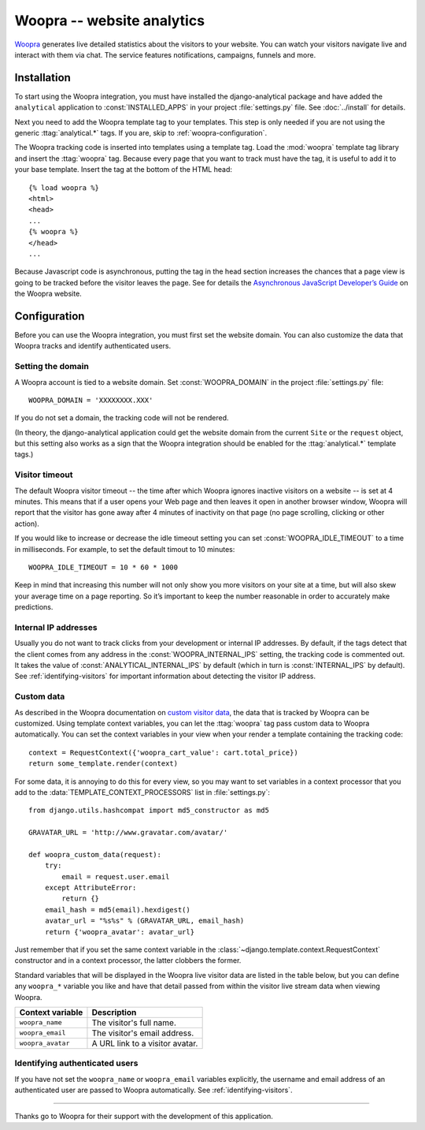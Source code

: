 ===========================
Woopra -- website analytics
===========================

Woopra_ generates live detailed statistics about the visitors to your
website.  You can watch your visitors navigate live and interact with
them via chat.  The service features notifications, campaigns, funnels
and more.

.. _Woopra: http://www.woopra.com/


Installation
============

To start using the Woopra integration, you must have installed the
django-analytical package and have added the ``analytical`` application
to :const:`INSTALLED_APPS` in your project :file:`settings.py` file.
See :doc:`../install` for details.

Next you need to add the Woopra template tag to your templates. This
step is only needed if you are not using the generic
:ttag:`analytical.*` tags.  If you are, skip to
:ref:`woopra-configuration`.

The Woopra tracking code is inserted into templates using a template
tag.  Load the :mod:`woopra` template tag library and insert the
:ttag:`woopra` tag.  Because every page that you want to track must
have the tag, it is useful to add it to your base template.  Insert
the tag at the bottom of the HTML head::

    {% load woopra %}
    <html>
    <head>
    ...
    {% woopra %}
    </head>
    ...

Because Javascript code is asynchronous, putting the tag in the head
section increases the chances that a page view is going to be tracked
before the visitor leaves the page.  See for details the `Asynchronous
JavaScript Developer’s Guide`_ on the Woopra website.

.. _`Asynchronous JavaScript Developer’s Guide`: http://www.woopra.com/docs/async/



.. _woopra-configuration:

Configuration
=============

Before you can use the Woopra integration, you must first set the
website domain.  You can also customize the data that Woopra tracks and
identify authenticated users.


Setting the domain
------------------

A Woopra account is tied to a website domain.  Set
:const:`WOOPRA_DOMAIN` in the project :file:`settings.py` file::

    WOOPRA_DOMAIN = 'XXXXXXXX.XXX'

If you do not set a domain, the tracking code will not be rendered.

(In theory, the django-analytical application could get the website
domain from the current ``Site`` or the ``request`` object, but this
setting also works as a sign that the Woopra integration should be
enabled for the :ttag:`analytical.*` template tags.)


Visitor timeout
---------------

The default Woopra visitor timeout -- the time after which Woopra
ignores inactive visitors on a website -- is set at 4 minutes.  This
means that if a user opens your Web page and then leaves it open in
another browser window, Woopra will report that the visitor has gone
away after 4 minutes of inactivity on that page (no page scrolling,
clicking or other action).

If you would like to increase or decrease the idle timeout setting you
can set :const:`WOOPRA_IDLE_TIMEOUT` to a time in milliseconds.  For
example, to set the default timout to 10 minutes::

    WOOPRA_IDLE_TIMEOUT = 10 * 60 * 1000

Keep in mind that increasing this number will not only show you more
visitors on your site at a time, but will also skew your average time on
a page reporting.  So it’s important to keep the number reasonable in
order to accurately make predictions.


Internal IP addresses
---------------------

Usually you do not want to track clicks from your development or
internal IP addresses.  By default, if the tags detect that the client
comes from any address in the :const:`WOOPRA_INTERNAL_IPS` setting,
the tracking code is commented out.  It takes the value of
:const:`ANALYTICAL_INTERNAL_IPS` by default (which in turn is
:const:`INTERNAL_IPS` by default).  See :ref:`identifying-visitors` for
important information about detecting the visitor IP address.


Custom data
-----------

As described in the Woopra documentation on `custom visitor data`_,
the data that is tracked by Woopra can be customized.  Using template
context variables, you can let the :ttag:`woopra` tag pass custom data
to Woopra automatically.  You can set the context variables in your view
when your render a template containing the tracking code::

    context = RequestContext({'woopra_cart_value': cart.total_price})
    return some_template.render(context)

For some data, it is annoying to do this for every view, so you may want
to set variables in a context processor that you add to the
:data:`TEMPLATE_CONTEXT_PROCESSORS` list in :file:`settings.py`::

    from django.utils.hashcompat import md5_constructor as md5

    GRAVATAR_URL = 'http://www.gravatar.com/avatar/'

    def woopra_custom_data(request):
        try:
            email = request.user.email
        except AttributeError:
            return {}
        email_hash = md5(email).hexdigest()
        avatar_url = "%s%s" % (GRAVATAR_URL, email_hash)
        return {'woopra_avatar': avatar_url}

Just remember that if you set the same context variable in the
:class:`~django.template.context.RequestContext` constructor and in a
context processor, the latter clobbers the former.

Standard variables that will be displayed in the Woopra live visitor
data are listed in the table below, but you can define any ``woopra_*``
variable you like and have that detail passed from within the visitor
live stream data when viewing Woopra.

====================  ===================================
Context variable       Description
====================  ===================================
``woopra_name``       The visitor's full name.
--------------------  -----------------------------------
``woopra_email``      The visitor's email address.
--------------------  -----------------------------------
``woopra_avatar``     A URL link to a visitor avatar.
====================  ===================================


.. _`custom visitor data`: http://www.woopra.com/docs/tracking/custom-visitor-data/


Identifying authenticated users
-------------------------------

If you have not set the ``woopra_name`` or ``woopra_email`` variables
explicitly, the username and email address of an authenticated user are
passed to Woopra automatically.  See :ref:`identifying-visitors`.


----

Thanks go to Woopra for their support with the development of this
application.
